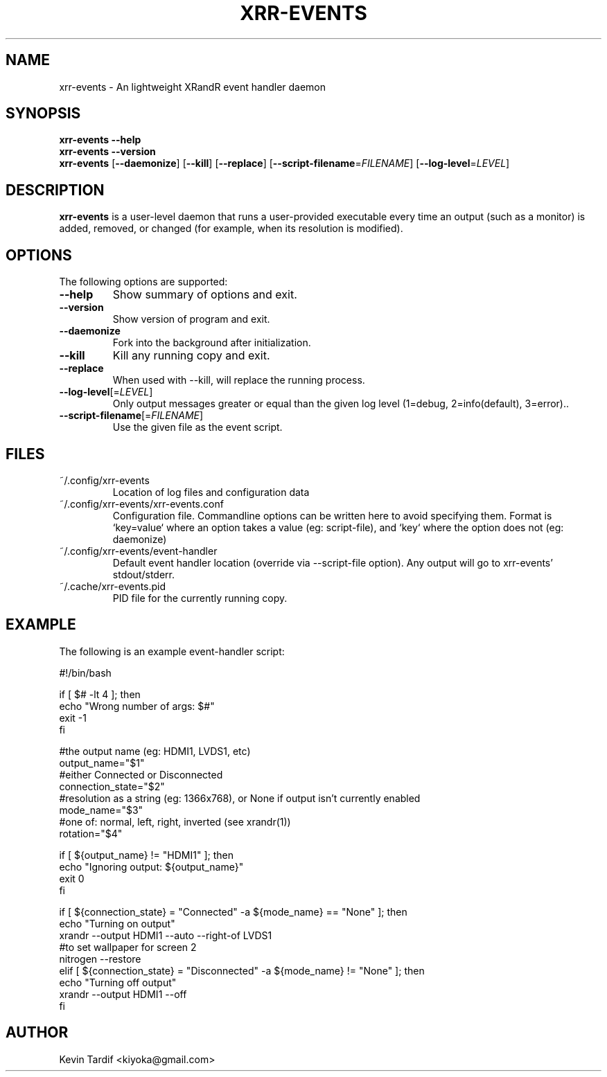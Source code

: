 .TH XRR-EVENTS 1 "November 12, 2011" "0.8.1" "xrr-events"
.SH NAME
xrr-events \- An lightweight XRandR event handler daemon
.\"
.SH SYNOPSIS
.B xrr-events \--help
.br
.B xrr-events \--version
.br
.B xrr-events
.RB [ \-\-daemonize ]
.RB [ \-\-kill ]
.RB [ \-\-replace ]
.RB [ \-\-script\-filename = \c
.IR FILENAME ]
.RB [ \-\-log\-level = \c
.IR LEVEL ]
.\"
.SH DESCRIPTION
.B xrr-events
is a user-level daemon that runs a user-provided executable every time an output (such as a monitor) is added, removed, or changed (for example, when its resolution is modified).
.\"
.SH OPTIONS
The following options are supported:
.\"
.TP
.B \-\-help
Show summary of options and exit.
.\"
.TP
.B \-\-version
Show version of program and exit.
.\"
.TP
.B \-\-daemonize
Fork into the background after initialization.
.\"
.TP
.B \-\-kill
Kill any running copy and exit.
.\"
.TP
.B \-\-replace
When used with \-\-kill, will replace the running process.
.\"
.TP
\fB\-\-log\-level\fP[=\fILEVEL\fP]
Only output messages greater or equal than the given log level (1=debug, 2=info(default), 3=error)..
.\"
.TP
\fB\-\-script\-filename\fP[=\fIFILENAME\fP]
Use the given file as the event script.
.\"
.SH FILES
.TP
~/.config/xrr-events
Location of log files and configuration data
.\"
.TP
~/.config/xrr-events/xrr-events.conf
Configuration file. Commandline options can be written here to avoid specifying them. Format is `key=value` where an option takes a value (eg: script-file), and `key` where the option does not (eg: daemonize)
.\"
.TP
~/.config/xrr-events/event-handler
Default event handler location (override via \-\-script\-file option). Any output will go to xrr-events' stdout/stderr.
.\"
.TP
~/.cache/xrr-events.pid
PID file for the currently running copy.
.\"
.SH EXAMPLE
The following is an example event-handler script:
.nf

#!/bin/bash

if [ $# -lt 4 ]; then
    echo "Wrong number of args: $#"
    exit -1
fi

#the output name (eg: HDMI1, LVDS1, etc)
output_name="$1"
#either Connected or Disconnected
connection_state="$2"
#resolution as a string (eg: 1366x768), or None if output isn't currently enabled
mode_name="$3"
#one of: normal, left, right, inverted (see xrandr(1))
rotation="$4"

if [ ${output_name} != "HDMI1" ]; then
    echo "Ignoring output: ${output_name}"
    exit 0
fi

if [ ${connection_state} = "Connected" -a ${mode_name} == "None" ]; then
    echo "Turning on output"
    xrandr --output HDMI1 --auto --right-of LVDS1
    #to set wallpaper for screen 2
    nitrogen --restore
elif [ ${connection_state} = "Disconnected" -a ${mode_name} != "None" ]; then
    echo "Turning off output"
    xrandr --output HDMI1 --off
fi
.fi
.\"
.SH AUTHOR
Kevin Tardif <kiyoka@gmail.com>
